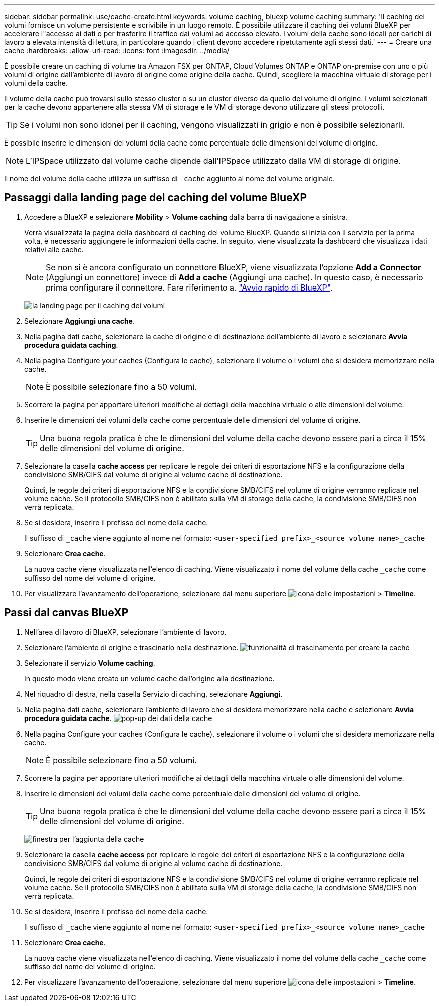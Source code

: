 ---
sidebar: sidebar 
permalink: use/cache-create.html 
keywords: volume caching, bluexp volume caching 
summary: 'Il caching dei volumi fornisce un volume persistente e scrivibile in un luogo remoto. È possibile utilizzare il caching dei volumi BlueXP per accelerare l"accesso ai dati o per trasferire il traffico dai volumi ad accesso elevato. I volumi della cache sono ideali per carichi di lavoro a elevata intensità di lettura, in particolare quando i client devono accedere ripetutamente agli stessi dati.' 
---
= Creare una cache
:hardbreaks:
:allow-uri-read: 
:icons: font
:imagesdir: ../media/


[role="lead"]
È possibile creare un caching di volume tra Amazon FSX per ONTAP, Cloud Volumes ONTAP e ONTAP on-premise con uno o più volumi di origine dall'ambiente di lavoro di origine come origine della cache. Quindi, scegliere la macchina virtuale di storage per i volumi della cache.

Il volume della cache può trovarsi sullo stesso cluster o su un cluster diverso da quello del volume di origine. I volumi selezionati per la cache devono appartenere alla stessa VM di storage e le VM di storage devono utilizzare gli stessi protocolli.


TIP: Se i volumi non sono idonei per il caching, vengono visualizzati in grigio e non è possibile selezionarli.

È possibile inserire le dimensioni dei volumi della cache come percentuale delle dimensioni del volume di origine.


NOTE: L'IPSpace utilizzato dal volume cache dipende dall'IPSpace utilizzato dalla VM di storage di origine.

Il nome del volume della cache utilizza un suffisso di `pass:macros[_cache]` aggiunto al nome del volume originale.



== Passaggi dalla landing page del caching del volume BlueXP

. Accedere a BlueXP e selezionare *Mobility* > *Volume caching* dalla barra di navigazione a sinistra.
+
Verrà visualizzata la pagina della dashboard di caching del volume BlueXP. Quando si inizia con il servizio per la prima volta, è necessario aggiungere le informazioni della cache. In seguito, viene visualizzata la dashboard che visualizza i dati relativi alle cache.

+

NOTE: Se non si è ancora configurato un connettore BlueXP, viene visualizzata l'opzione *Add a Connector* (Aggiungi un connettore) invece di *Add a cache* (Aggiungi una cache). In questo caso, è necessario prima configurare il connettore. Fare riferimento a. https://docs.netapp.com/us-en/cloud-manager-setup-admin/task-quick-start-standard-mode.html["Avvio rapido di BlueXP"^].

+
image:landing-page.png["la landing page per il caching dei volumi"]

. Selezionare *Aggiungi una cache*.
. Nella pagina dati cache, selezionare la cache di origine e di destinazione dell'ambiente di lavoro e selezionare *Avvia procedura guidata caching*.
. Nella pagina Configure your caches (Configura le cache), selezionare il volume o i volumi che si desidera memorizzare nella cache.
+

NOTE: È possibile selezionare fino a 50 volumi.

. Scorrere la pagina per apportare ulteriori modifiche ai dettagli della macchina virtuale o alle dimensioni del volume.
. Inserire le dimensioni dei volumi della cache come percentuale delle dimensioni del volume di origine.
+

TIP: Una buona regola pratica è che le dimensioni del volume della cache devono essere pari a circa il 15% delle dimensioni del volume di origine.

. Selezionare la casella *cache access* per replicare le regole dei criteri di esportazione NFS e la configurazione della condivisione SMB/CIFS dal volume di origine al volume cache di destinazione.
+
Quindi, le regole dei criteri di esportazione NFS e la condivisione SMB/CIFS nel volume di origine verranno replicate nel volume cache. Se il protocollo SMB/CIFS non è abilitato sulla VM di storage della cache, la condivisione SMB/CIFS non verrà replicata.

. Se si desidera, inserire il prefisso del nome della cache.
+
Il suffisso di `pass:macros[_cache]` viene aggiunto al nome nel formato: `<user-specified prefix>_<source volume name>_cache`

. Selezionare *Crea cache*.
+
La nuova cache viene visualizzata nell'elenco di caching. Viene visualizzato il nome del volume della cache `pass:macros[_cache]` come suffisso del nome del volume di origine.

. Per visualizzare l'avanzamento dell'operazione, selezionare dal menu superiore image:settings-icon.png["icona delle impostazioni"] > *Timeline*.




== Passi dal canvas BlueXP

. Nell'area di lavoro di BlueXP, selezionare l'ambiente di lavoro.
. Selezionare l'ambiente di origine e trascinarlo nella destinazione.
image:drag-n-drop.png["funzionalità di trascinamento per creare la cache"]
. Selezionare il servizio *Volume caching*.
+
In questo modo viene creato un volume cache dall'origine alla destinazione.

. Nel riquadro di destra, nella casella Servizio di caching, selezionare *Aggiungi*.
. Nella pagina dati cache, selezionare l'ambiente di lavoro che si desidera memorizzare nella cache e selezionare *Avvia procedura guidata cache*.
image:cache-data.png["pop-up dei dati della cache"]
. Nella pagina Configure your caches (Configura le cache), selezionare il volume o i volumi che si desidera memorizzare nella cache.
+

NOTE: È possibile selezionare fino a 50 volumi.

. Scorrere la pagina per apportare ulteriori modifiche ai dettagli della macchina virtuale o alle dimensioni del volume.
. Inserire le dimensioni dei volumi della cache come percentuale delle dimensioni del volume di origine.
+

TIP: Una buona regola pratica è che le dimensioni del volume della cache devono essere pari a circa il 15% delle dimensioni del volume di origine.

+
image:create-cache.png["finestra per l'aggiunta della cache"]

. Selezionare la casella *cache access* per replicare le regole dei criteri di esportazione NFS e la configurazione della condivisione SMB/CIFS dal volume di origine al volume cache di destinazione.
+
Quindi, le regole dei criteri di esportazione NFS e la condivisione SMB/CIFS nel volume di origine verranno replicate nel volume cache. Se il protocollo SMB/CIFS non è abilitato sulla VM di storage della cache, la condivisione SMB/CIFS non verrà replicata.

. Se si desidera, inserire il prefisso del nome della cache.
+
Il suffisso di `pass:macros[_cache]` viene aggiunto al nome nel formato: `<user-specified prefix>_<source volume name>_cache`

. Selezionare *Crea cache*.
+
La nuova cache viene visualizzata nell'elenco di caching. Viene visualizzato il nome del volume della cache `pass:macros[_cache]` come suffisso del nome del volume di origine.

. Per visualizzare l'avanzamento dell'operazione, selezionare dal menu superiore image:settings-icon.png["icona delle impostazioni"] > *Timeline*.

